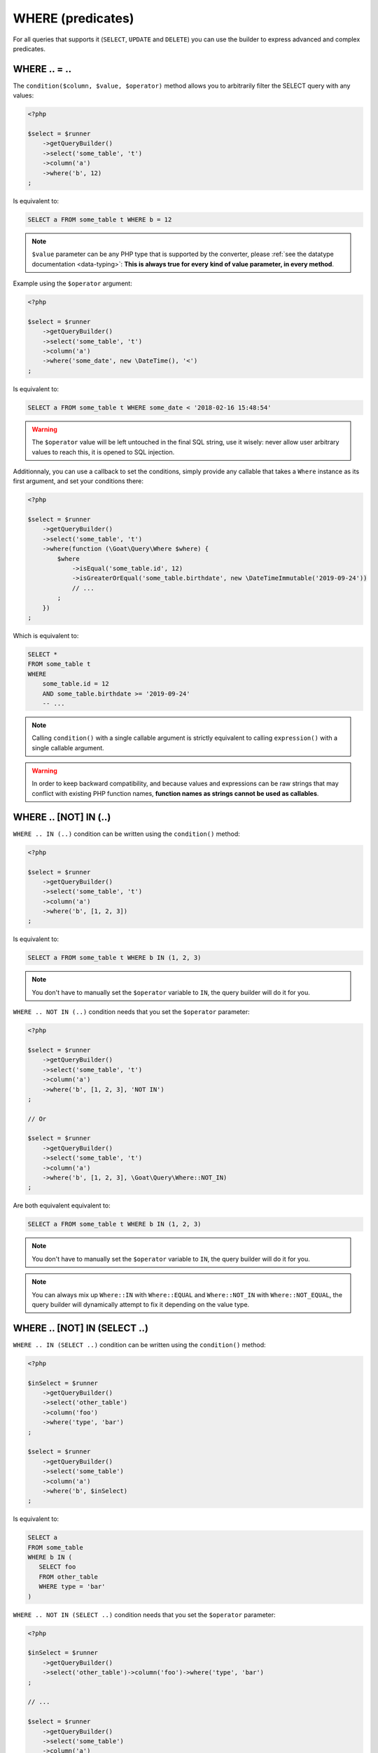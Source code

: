 
.. _query-builder-where:

WHERE (predicates)
==================

For all queries that supports it (``SELECT``, ``UPDATE`` and ``DELETE``) you can use
the builder to express advanced and complex predicates.


WHERE .. = ..
-------------

The ``condition($column, $value, $operator)`` method allows you to arbitrarily filter the
SELECT query with any values:

.. code-block:: php

   <?php

   $select = $runner
       ->getQueryBuilder()
       ->select('some_table', 't')
       ->column('a')
       ->where('b', 12)
   ;

Is equivalent to:

.. code-block:: sql

   SELECT a FROM some_table t WHERE b = 12

.. note::

   ``$value`` parameter can be any PHP type that is supported by the converter, please
   :ref:`see the datatype documentation <data-typing>`: **This is always true for every**
   **kind of value parameter, in every method**.

Example using the ``$operator`` argument:

.. code-block:: php

   <?php

   $select = $runner
       ->getQueryBuilder()
       ->select('some_table', 't')
       ->column('a')
       ->where('some_date', new \DateTime(), '<')
   ;

Is equivalent to:

.. code-block:: sql

   SELECT a FROM some_table t WHERE some_date < '2018-02-16 15:48:54'

.. warning::

   The ``$operator`` value will be left untouched in the final SQL string, use it
   wisely: never allow user arbitrary values to reach this, it is opened to SQL
   injection.

Additionnaly, you can use a callback to set the conditions, simply provide any
callable that takes a ``Where`` instance as its first argument, and set your
conditions there:

.. code-block:: php

   <?php

   $select = $runner
       ->getQueryBuilder()
       ->select('some_table', 't')
       ->where(function (\Goat\Query\Where $where) {
           $where
               ->isEqual('some_table.id', 12)
               ->isGreaterOrEqual('some_table.birthdate', new \DateTimeImmutable('2019-09-24'))
               // ...
           ;
       })
   ;

Which is equivalent to:

.. code-block:: sql

   SELECT *
   FROM some_table t
   WHERE
       some_table.id = 12
       AND some_table.birthdate >= '2019-09-24'
       -- ...

.. note::

   Calling ``condition()`` with a single callable argument is strictly equivalent
   to calling ``expression()`` with a single callable argument.

.. warning::

   In order to keep backward compatibility, and because values and expressions
   can be raw strings that may conflict with existing PHP function names,
   **function names as strings cannot be used as callables**.

WHERE .. [NOT] IN (..)
----------------------

``WHERE .. IN (..)`` condition can be written using the ``condition()`` method:

.. code-block:: php

   <?php

   $select = $runner
       ->getQueryBuilder()
       ->select('some_table', 't')
       ->column('a')
       ->where('b', [1, 2, 3])
   ;

Is equivalent to:

.. code-block:: sql

   SELECT a FROM some_table t WHERE b IN (1, 2, 3)

.. note::

   You don't have to manually set the ``$operator`` variable to ``IN``, the query
   builder will do it for you.

``WHERE .. NOT IN (..)`` condition needs that you set the ``$operator`` parameter:

.. code-block:: php

   <?php

   $select = $runner
       ->getQueryBuilder()
       ->select('some_table', 't')
       ->column('a')
       ->where('b', [1, 2, 3], 'NOT IN')
   ;

   // Or

   $select = $runner
       ->getQueryBuilder()
       ->select('some_table', 't')
       ->column('a')
       ->where('b', [1, 2, 3], \Goat\Query\Where::NOT_IN)
   ;

Are both equivalent equivalent to:

.. code-block:: sql

   SELECT a FROM some_table t WHERE b IN (1, 2, 3)

.. note::

   You don't have to manually set the ``$operator`` variable to ``IN``, the query
   builder will do it for you.

.. note::

   You can always mix up ``Where::IN`` with ``Where::EQUAL`` and ``Where::NOT_IN``
   with ``Where::NOT_EQUAL``, the query builder will dynamically attempt to fix
   it depending on the value type.

WHERE .. [NOT] IN (SELECT ..)
-----------------------------

``WHERE .. IN (SELECT ..)`` condition can be written using the ``condition()`` method:

.. code-block:: php

   <?php

   $inSelect = $runner
       ->getQueryBuilder()
       ->select('other_table')
       ->column('foo')
       ->where('type', 'bar')
   ;

   $select = $runner
       ->getQueryBuilder()
       ->select('some_table')
       ->column('a')
       ->where('b', $inSelect)
   ;

Is equivalent to:

.. code-block:: sql

   SELECT a
   FROM some_table
   WHERE b IN (
      SELECT foo
      FROM other_table
      WHERE type = 'bar'
   )

``WHERE .. NOT IN (SELECT ..)`` condition needs that you set the ``$operator`` parameter:

.. code-block:: php

   <?php

   $inSelect = $runner
       ->getQueryBuilder()
       ->select('other_table')->column('foo')->where('type', 'bar')
   ;

   // ...

   $select = $runner
       ->getQueryBuilder()
       ->select('some_table')
       ->column('a')
       ->where('b', $inSelect, 'NOT IN')
   ;

   // Or

   $select = $runner
       ->getQueryBuilder()
       ->select('some_table')
       ->column('a')
       ->where('b', $inSelect, \Goat\Query\Where::NOT_IN)
   ;

Are both equivalent to:

.. code-block:: sql

   SELECT a
   FROM some_table
   WHERE b NOT IN (
      SELECT foo
      FROM other_table
      WHERE type = 'bar'
   )


WHERE .. [NOT] IN (<TABLE EXPRESSION>)
--------------------------------------

This will come later once table expression will be implemented.

WHERE <ARBITRARY EXPRESSION>
----------------------------

Using the ``expression($statement, $arguments = [])`` you can pass any SQL expresion
in the ``WHERE`` clause:

.. code-block:: php

   <?php

   $select = $runner
       ->getQueryBuilder()
       ->select('some_table')
       ->column('a')
       ->whereExpression('1')
   ;

Is equivalent to:

.. code-block:: sql

   SELECT a FROM some_table WHERE 1

Additionnaly, you can use a callback to set the expression, callback must return
the expression:

.. code-block:: php

   <?php

   $select = $runner
       ->getQueryBuilder()
       ->select('some_table')
       ->column('a')
       ->whereExpression(function () {
           return '1';
       })
   ;

You may as well return any ``Expression`` instance, including ``ExpressionColumn``,
``ValueExpression`` and so on:

.. code-block:: php

   <?php

   $select = $runner
       ->getQueryBuilder()
       ->select('some_table')
       ->column('a')
       ->whereExpression(function () {
           return RawExpression::create('1');
       })
   ;

You can also use the ``Where`` instance given as the first callback argument,
which is the main query where, in this case, you don't need to return a value:

.. code-block:: php

   <?php

   $select = $runner
       ->getQueryBuilder()
       ->select('some_table')
       ->column('a')
       ->whereExpression(function (\Goat\Query\Where $where) {
           $where->expression('1');
       })
   ;

Are all equivalent to:

.. code-block:: sql

   SELECT a FROM some_table WHERE 1

OR / AND with the Where object
------------------------------

For most complex conditions, with ``OR`` and ``AND`` groups, you will need to fetch the
``\Goat\Query\Where`` component of the query:


.. code-block:: php

   <?php

   $select = $runner->getQueryBuilder()->select('some_table')->column('a');
   $where = $select->getWhere();

You may now use the ``\Goat\Query\Where`` object to set advanced conditions.

OR / AND chaining
-----------------

This method is not advised to use except in case where you attach a great importance to
code readability: using ``open()`` and ``close()`` methods will allow you to change the
current group you are in without breaking chaining.

Let's consider the following PHP code:

.. code-block:: php

   <?php

   $select = new SelectQuery('some_table');
   $select->getWhere()
       ->open(\Goat\Query\Where::OR)
           ->condition('theWorld', 'enough', 'IS NOT')
           ->expression('count(theWorld) = ?::int4', [1])
           ->open()
               ->expression('1 = ?', 0)
               ->expression('2 * 2 = ?', 5)
           ->close()
       ->close()
       ->and()
           ->condition('beta', [37, 42], Where::BETWEEN)
           ->condition('gamma', [123, 234], Where::NOT_BETWEEN)
       ->close()
       ->isNull('roger')
       ->or()
           ->condition('test', 1)
           ->condition('other', ['this', 'is', 'an array'])
       ->close()
       ->condition('baaaa', 'goat');
   ;

Is equivalent to:

.. code-block:: sql

   SELECT *
   FROM some_table
   WHERE
      (
         theWorld IS NOT 'enough'
         OR count(theWorld) = 1
         OR (
            1 = 0
            AND 2 * 2 = 5
         )
      )
      AND (
         'beta' BETWEEN 37 AND 42
         AND gamma NOT BETWEEN 123 AND 234
      )
      AND roger IS NULL
      AND (
         test = 1
         OR other IN ('this', 'is', 'an array')
      )
      AND baaaa = 'goat'

In this case:

 * ``->open()`` and ``->and()`` are equivalent.
 * ``->open(\Goat\Query\Where::OR)`` and ``->or()`` are equivalent.
